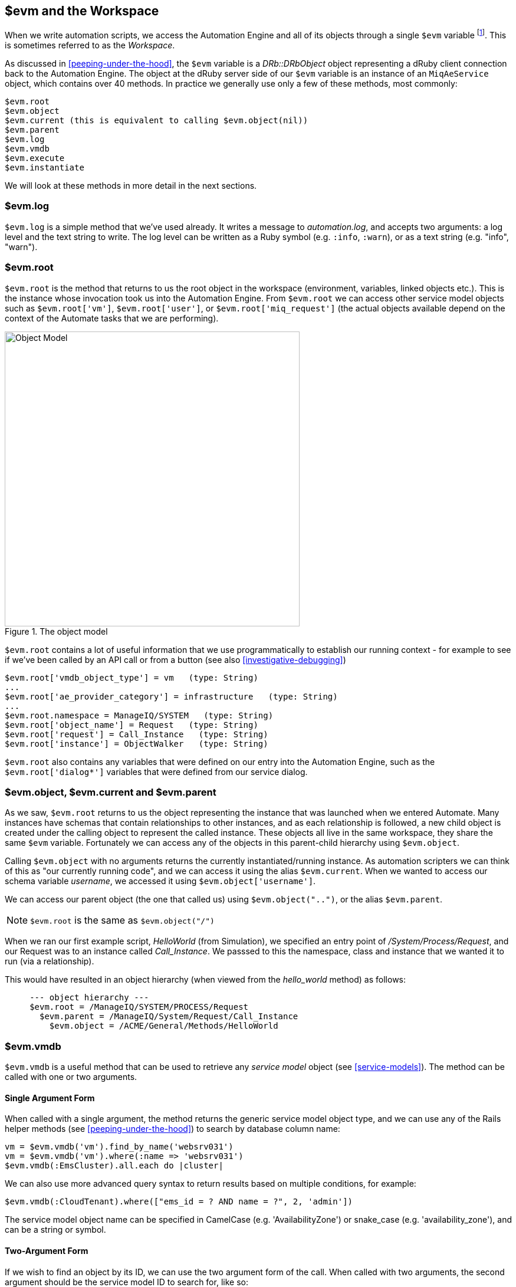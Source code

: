 [[evm-and-the-workspace]]
== $evm and the Workspace

When we write automation scripts, we access the Automation Engine and all of its objects through a single `$evm` variable footnote:[The original ManageIQ product was called _Enterprise Virtualization Manager_, often abbreviated to "EVM".]. This is sometimes referred to as the _Workspace_.

As discussed in <<peeping-under-the-hood>>, the `$evm` variable is a _DRb::DRbObject_ object representing a dRuby client connection back to the Automation Engine. The object at the dRuby server side of our `$evm` variable is an instance of an `MiqAeService` object, which contains over 40 methods. In practice we generally use only a few of these methods, most commonly:

....
$evm.root
$evm.object
$evm.current (this is equivalent to calling $evm.object(nil))
$evm.parent
$evm.log
$evm.vmdb
$evm.execute
$evm.instantiate
....

We will look at these methods in more detail in the next sections.

=== $evm.log

`$evm.log` is a simple method that we've used already. It writes a message to _automation.log_, and accepts two arguments: a log level and the text string to write. The log level can be written as a Ruby symbol (e.g. `:info`, `:warn`), or as a text string (e.g. "info", "warn").

=== $evm.root

`$evm.root` is the method that returns to us the root object in the workspace (environment, variables, linked objects etc.). This is the instance whose invocation took us into the Automation Engine. From `$evm.root` we can access other service model objects such as `$evm.root['vm']`, `$evm.root['user']`, or `$evm.root['miq_request']` (the actual objects available depend on the context of the Automate tasks that we are performing).

[[c7i1]]
.The object model
image::images/ch7_object_model.png[Object Model,500,align="center"]

`$evm.root` contains a lot of useful information that we use programmatically to establish our running context - for example to see if we've been called by an API call or from a button (see also <<investigative-debugging>>)

....
$evm.root['vmdb_object_type'] = vm   (type: String)
...
$evm.root['ae_provider_category'] = infrastructure   (type: String)
...
$evm.root.namespace = ManageIQ/SYSTEM   (type: String)
$evm.root['object_name'] = Request   (type: String)
$evm.root['request'] = Call_Instance   (type: String)
$evm.root['instance'] = ObjectWalker   (type: String)
....

`$evm.root` also contains any variables that were defined on our entry into the Automation Engine, such as the `$evm.root['dialog*']` variables that were defined from our service dialog.

=== $evm.object, $evm.current and $evm.parent

As we saw, `$evm.root` returns to us the object representing the instance that was launched when we entered Automate. Many instances have schemas that contain relationships to other instances, and as each relationship is followed, a new child object is created under the calling object to represent the called instance. These objects all live in the same workspace, they share the same `$evm` variable. Fortunately we can access any of the objects in this parent-child hierarchy using `$evm.object`.

Calling `$evm.object` with no arguments returns the currently instantiated/running instance. As automation scripters we can think of this as "our currently running code", and we can access it using the alias `$evm.current`. When we wanted to access our schema variable __username__, we accessed it using `$evm.object['username']`.

We can access our parent object (the one that called us) using `$evm.object("..")`, or the alias `$evm.parent`.

[NOTE]
`$evm.root` is the same as `$evm.object("/")`

When we ran our first example script, _HelloWorld_ (from Simulation), we specified an entry point of _/System/Process/Request_, and our Request was to an instance called _Call_Instance_. We passsed to this the namespace, class and instance that we wanted it to run (via a relationship).

This would have resulted in an object hierarchy (when viewed from the _hello_world_ method) as follows:

....
     --- object hierarchy ---
     $evm.root = /ManageIQ/SYSTEM/PROCESS/Request
       $evm.parent = /ManageIQ/System/Request/Call_Instance
         $evm.object = /ACME/General/Methods/HelloWorld
....

=== $evm.vmdb

`$evm.vmdb` is a useful method that can be used to retrieve any _service model_ object (see <<service-models>>). The method can be called with one or two arguments. 

==== Single Argument Form

When called with a single argument, the method returns the generic service model object type, and we can use any of the Rails helper methods (see <<peeping-under-the-hood>>) to search by database column name:

[source,ruby]
----
vm = $evm.vmdb('vm').find_by_name('websrv031')
vm = $evm.vmdb('vm').where(:name => 'websrv031')
$evm.vmdb(:EmsCluster).all.each do |cluster|
----

We can also use more advanced query syntax to return results based on multiple conditions, for example:

[source,ruby]
----
$evm.vmdb(:CloudTenant).where(["ems_id = ? AND name = ?", 2, 'admin'])
----

The service model object name can be specified in CamelCase (e.g. 'AvailabilityZone') or snake_case (e.g. 'availability_zone'), and can be a string or symbol.

==== Two-Argument Form

If we wish to find an object by its ID, we can use the two argument form of the call. When called with two arguments, the second argument should be the service model ID to search for, like so:

[source,ruby]
----
owner = $evm.vmdb('user', evm_owner_id)
----

We should exercise caution when using the two-argument form. If there is no service model matching the specified ID, the method will raise a `MiqAeException::ServiceNotFound` exception rather than return `nil`. We can guard against this by catching the exception ourselves, as follows:

[source,ruby]
----
owner = $evm.vmdb('user', evm_owner_id) rescue nil
----


.VM or Template?
****
*Question:* When should we use 'vm' (`:Vm`) or 'vm_or_template' (`:VmOrTemplate`) in our `$evm.vmdb` searches?

*Answer:* Searching for a 'vm_or_template' (`MiqAeServiceVmOrTemplate`) object will return both virtual machines _and_ templates that satisfy the search criteria, whereas searching for a 'vm' object (`MiqAeServiceVm`) will only return virtual machines. Think about whether you need both returned.

There are some subtle differences between the objects. `MiqAeServiceVm` is a subclass of `MiqAeServiceVmOrTemplate` that adds 2 additional methods that are not relevant for templates: `add_to_service` and `remove_from_service`.

Both `MiqAeServiceVmOrTemplate` and `MiqAeServiceVm` have a boolean attribute `template`, which is _true_ for an image or template, and _false_ for a VM.
****

=== $evm.execute

We can use `$evm.execute` to call one of 13 miscellaneous but useful methods. The methods are defined in service model called _Methods_ (`MiqAeServiceMethods`), and are as follows:

* `send_email(to, from, subject, body, content_type = nil)`
* `snmp_trap_v1(inputs)`
* `snmp_trap_v2(inputs)`
* `category_exists?(category)`
* `category_create(options = {})`
* `tag_exists?(category, entry)`
* `tag_create(category, options = {})`
* `service_now_eccq_insert(server, username, password, agent, queue, topic, name, source, *params)`
* `service_now_task_get_records(server, username, password, *params)`
* `service_now_task_update(server, username, password, *params)`
* `service_now_task_service(service, server, username, password, *params)`
* `create_provision_request(*args)`
* `create_automation_request(options, userid = "admin", auto_approve = false)`


==== Examples

We can see some examples of calling these methods.

===== Creating a tag if one doesn't already exist

[source,ruby]
----
unless $evm.execute('tag_exists?', 'cost_centre', '3376')
  $evm.execute('tag_create', "cost_centre", :name => '3376',
                                            :description => '3376')
end
----

In this example we call the `tag_exists?` method to see if the tag 'cost_centre/3376' exists. If it doesn't (i.e. `tag_exists?` returns `false`), then we call the `tag_create` method to create the tag, passing the tag category arguments, `:name` and `:description`.

===== Sending an Email

[source,ruby]
----
to = 'pemcg@redhat.com'
from = 'miq01@uk.bit63.com'
subject = 'Test Message'
body = 'What an awesome cloud management product!'
$evm.execute('send_email', to, from, subject, body)
----

Here we define the 'to', 'from', 'subject' and 'body' arguments, and call the `send_email` method.

===== Creating a new automation request

The `create_automation_request` method is new with ManageIQ _Capablanca_, and it enables us to chain automation requests together. This is also very useful when we wish to explicitly launch an automation task in a different zone than the one in which our currently running script resides.

[source,ruby]
----
options = {}
options[:namespace]     = 'Stuff'
options[:class_name]    = 'Methods'
options[:instance_name] = 'MyInstance'
options[:user_id]       = $evm.vmdb(:user).find_by_userid('pemcg').id
# options[:attrs]       = attrs
# options[:miq_zone]    = zone
auto_approve            = true

$evm.execute('create_automation_request', options, 'admin', auto_approve)
----

In this example we define the namespace, class and instance names to be used for the automation request, and we lookup the service model object of the user who we want to run the automation task as. The 'admin' user in the argument list is the _requester_ to be used for approval purposes.

=== $evm.instantiate

We can use `$evm.instantiate` to launch another Automate instance programmatically from a running method, by specifying its URI within the Automate namespace e.g.

[source,ruby]
----
$evm.instantiate('/Discovery/Methods/ObjectWalker')
----

Instances called in this way execute synchronously, so the calling method waits for completion before continuing. The called instance also appears as a child object of the caller (it sees the caller as its `$evm.parent`).

=== Summary

This has been a more theoretical chapter, examining the eight most commonly used `$evm` methods.footnote:[There are a further three state-machine specific $evm methods that we frequently use, but we'll cover those in <<state-machines>>] In our simple scripts so far we have already used three of them; `$evm.log`, `$evm.object` and `$evm.root`. Our next example in <<enforcing-anti-affinity-rules>> uses two others, and we will use the remaining three as we progress through the book. These methods form a core part of our scripting toolbag, their use will become second nature as we advance our automation scripting skills.

==== Further Reading

https://github.com/ManageIQ/manageiq/blob/capablanca/lib/miq_automation_engine/engine/miq_ae_service.rb[class MiqAeService]